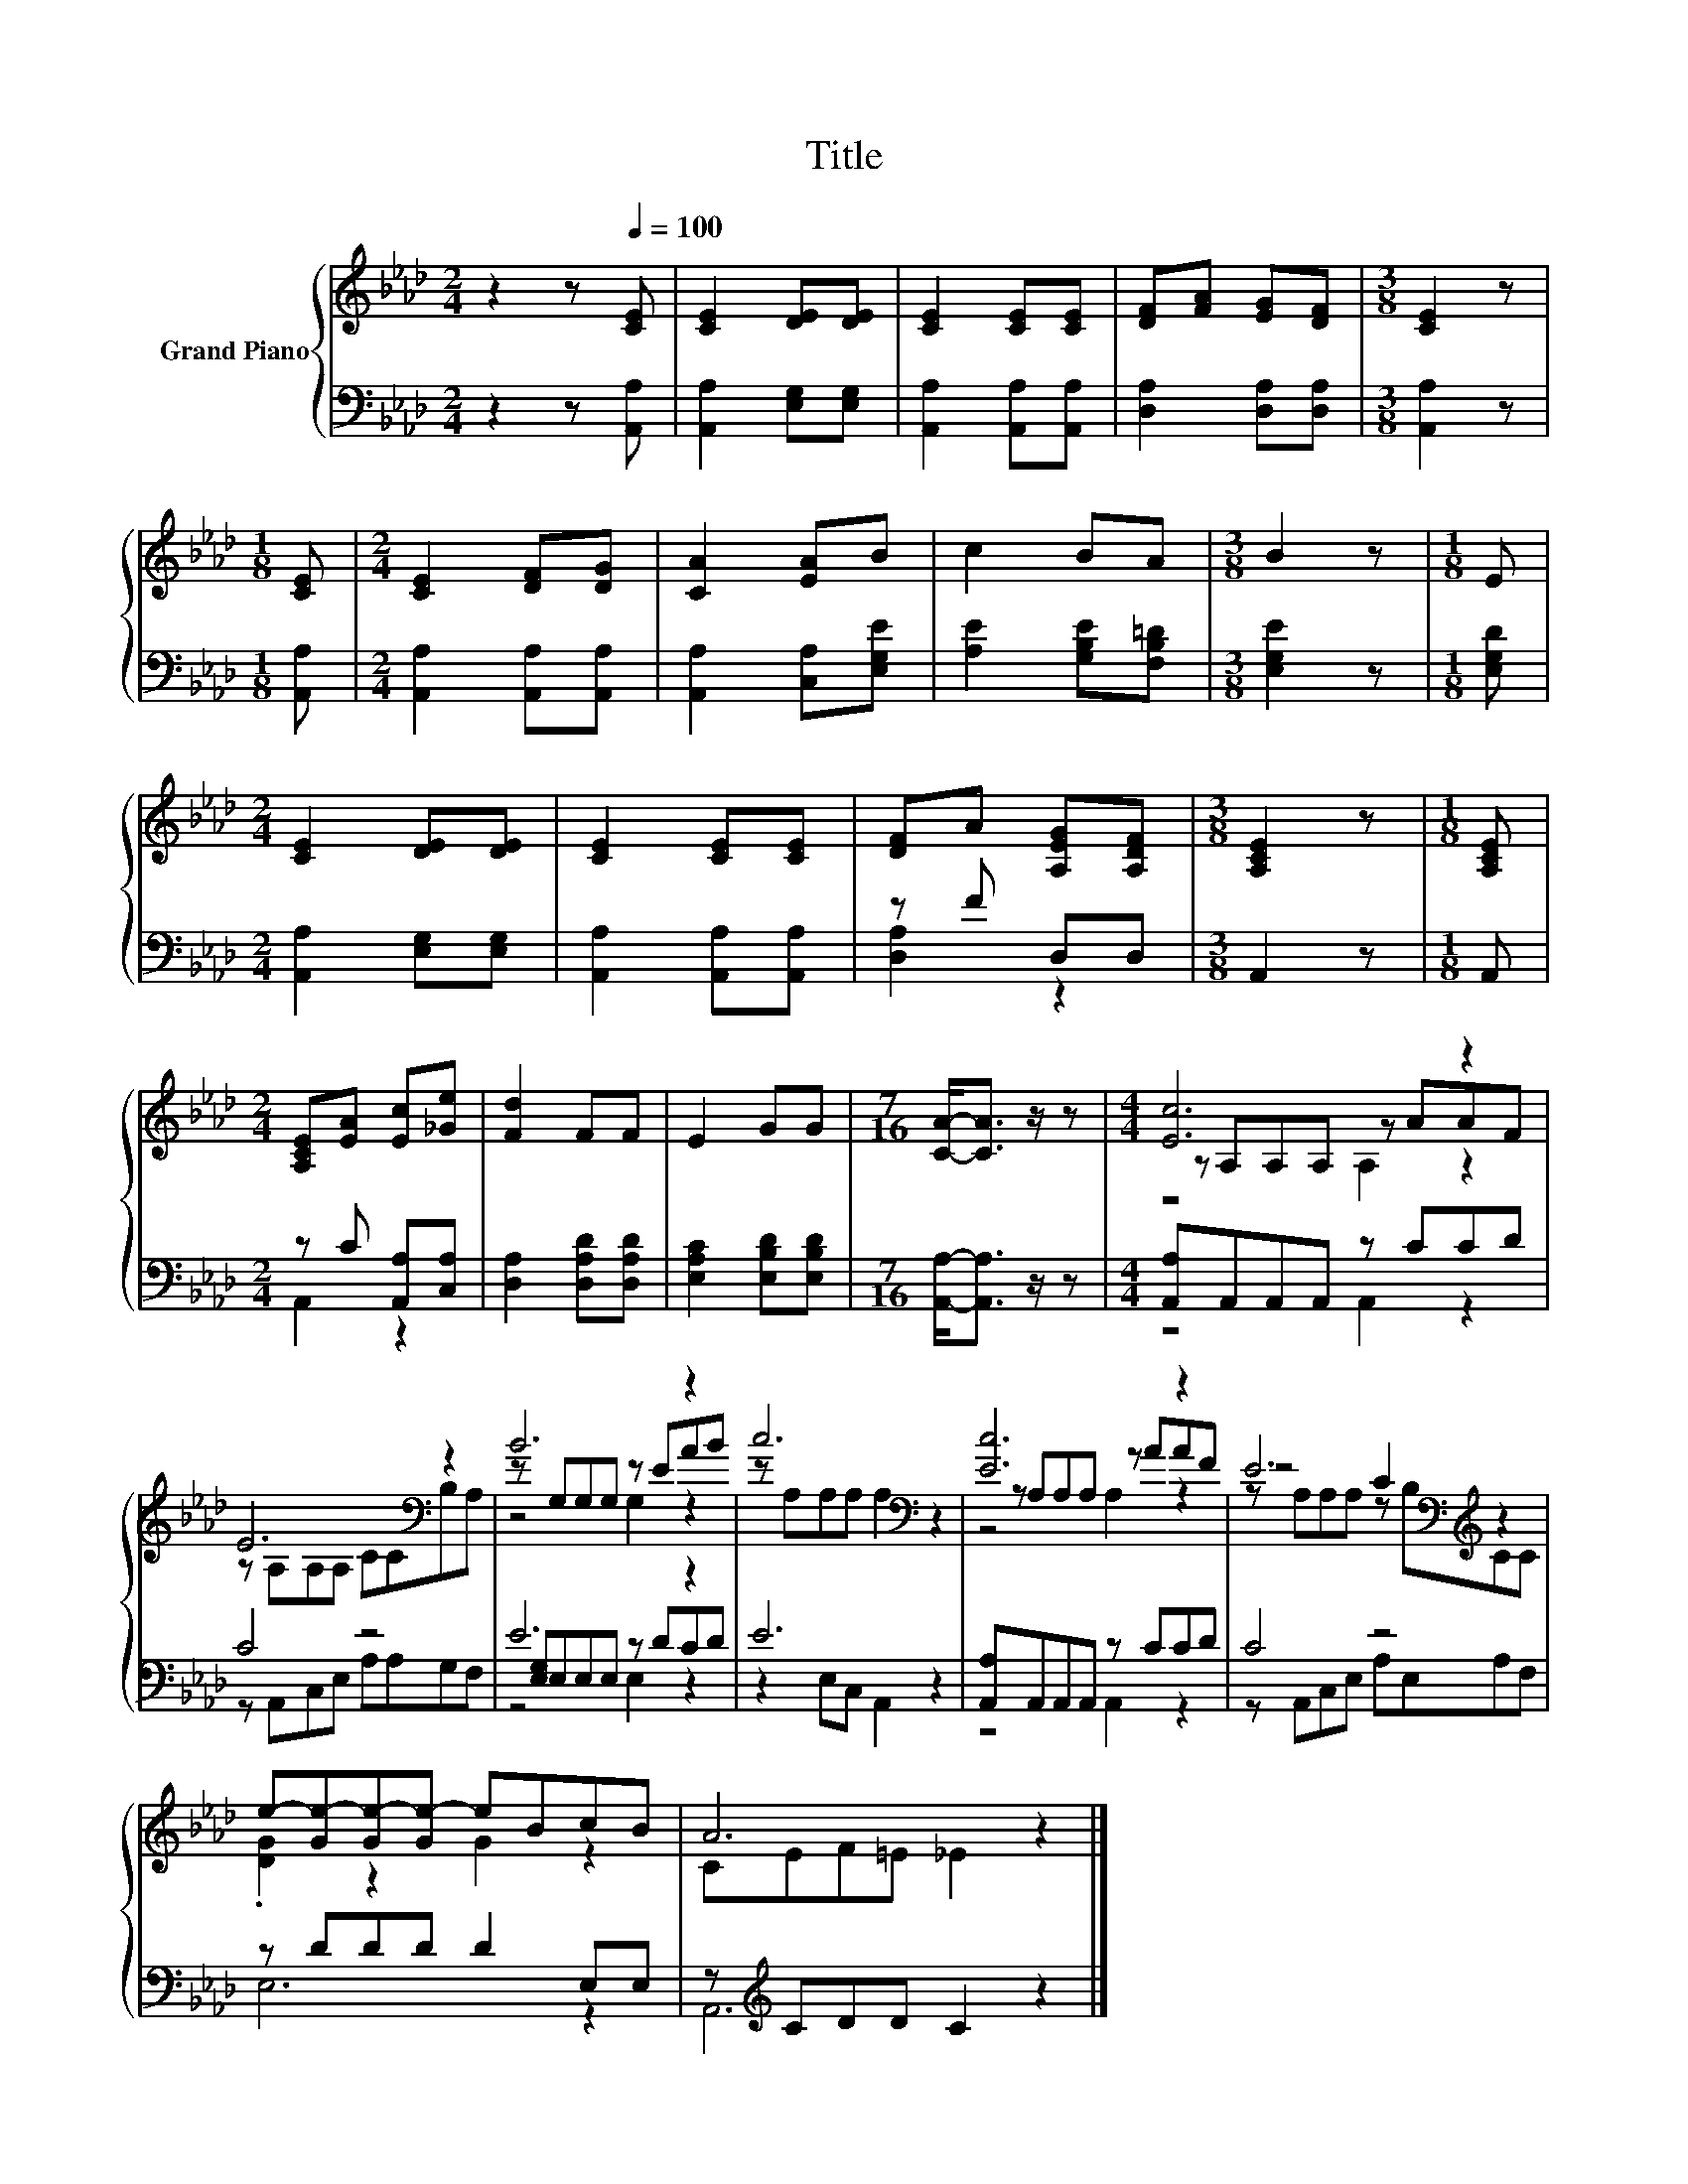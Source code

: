 X:1
T:Title
%%score { ( 1 4 5 ) | ( 2 3 6 ) }
L:1/8
M:2/4
K:Ab
V:1 treble nm="Grand Piano"
V:4 treble 
V:5 treble 
V:2 bass 
V:3 bass 
V:6 bass 
V:1
 z2 z[Q:1/4=100] [CE] | [CE]2 [DE][DE] | [CE]2 [CE][CE] | [DF][FA] [EG][DF] |[M:3/8] [CE]2 z | %5
[M:1/8] [CE] |[M:2/4] [CE]2 [DF][DG] | [CA]2 [EA]B | c2 BA |[M:3/8] B2 z |[M:1/8] E | %11
[M:2/4] [CE]2 [DE][DE] | [CE]2 [CE][CE] | [DF]A [A,EG][A,DF] |[M:3/8] [A,CE]2 z |[M:1/8] [A,CE] | %16
[M:2/4] [A,CE][EA] [Ec][_Ge] | [Fd]2 FF | E2 GG |[M:7/16] [CA]-<[CA] z/ z |[M:4/4] [Ec]6 z2 | %21
 E6[K:bass] z2 | B6 z2 | c6[K:bass] z2 | [Ec]6 z2 | E6[K:bass][K:treble] z2 | %26
 e-[Ge-][Ge-][Ge-] eBcB | A6 z2 |] %28
V:2
 z2 z [A,,A,] | [A,,A,]2 [E,G,][E,G,] | [A,,A,]2 [A,,A,][A,,A,] | [D,A,]2 [D,A,][D,A,] | %4
[M:3/8] [A,,A,]2 z |[M:1/8] [A,,A,] |[M:2/4] [A,,A,]2 [A,,A,][A,,A,] | [A,,A,]2 [C,A,][E,G,E] | %8
 [A,E]2 [G,B,E][F,B,=D] |[M:3/8] [E,G,E]2 z |[M:1/8] [E,G,D] |[M:2/4] [A,,A,]2 [E,G,][E,G,] | %12
 [A,,A,]2 [A,,A,][A,,A,] | z F D,D, |[M:3/8] A,,2 z |[M:1/8] A,, |[M:2/4] z C [A,,A,][C,A,] | %17
 [D,A,]2 [D,A,D][D,A,D] | [E,A,C]2 [E,B,D][E,B,D] |[M:7/16] [A,,A,]-<[A,,A,] z/ z | %20
[M:4/4] [A,,A,]A,,A,,A,, z CCD | C4 z4 | E6 z2 | E6 z2 | [A,,A,]A,,A,,A,, z CCD | C4 z4 | %26
 z DDD D2 E,E, | z[K:treble] CDD C2 z2 |] %28
V:3
 x4 | x4 | x4 | x4 |[M:3/8] x3 |[M:1/8] x |[M:2/4] x4 | x4 | x4 |[M:3/8] x3 |[M:1/8] x | %11
[M:2/4] x4 | x4 | [D,A,]2 z2 |[M:3/8] x3 |[M:1/8] x |[M:2/4] A,,2 z2 | x4 | x4 |[M:7/16] x7/2 | %20
[M:4/4] z4 A,,2 z2 | z A,,C,E, A,A,G,F, | [E,G,]E,E,E, z DCD | z2 E,C, A,,2 z2 | z4 A,,2 z2 | %25
 z A,,C,E, A,E,A,F, | E,6 z2 | A,,6[K:treble] z2 |] %28
V:4
 x4 | x4 | x4 | x4 |[M:3/8] x3 |[M:1/8] x |[M:2/4] x4 | x4 | x4 |[M:3/8] x3 |[M:1/8] x | %11
[M:2/4] x4 | x4 | x4 |[M:3/8] x3 |[M:1/8] x |[M:2/4] x4 | x4 | x4 |[M:7/16] x7/2 | %20
[M:4/4] z A,A,A, z AAF | z[K:bass] A,A,A, CCB,A, | z G,G,G, z EAB | z[K:bass] A,A,A, A,2 z2 | %24
 z A,A,A, z AAF | z4[K:bass] C2[K:treble] z2 | .[DG]2 z2 G2 z2 | CEF=E _E2 z2 |] %28
V:5
 x4 | x4 | x4 | x4 |[M:3/8] x3 |[M:1/8] x |[M:2/4] x4 | x4 | x4 |[M:3/8] x3 |[M:1/8] x | %11
[M:2/4] x4 | x4 | x4 |[M:3/8] x3 |[M:1/8] x |[M:2/4] x4 | x4 | x4 |[M:7/16] x7/2 | %20
[M:4/4] z4 A,2 z2 | x[K:bass] x7 | z4 G,2 z2 | x[K:bass] x7 | z4 A,2 z2 | %25
 z[K:bass] A,A,A, z B,[K:treble]CC | x8 | x8 |] %28
V:6
 x4 | x4 | x4 | x4 |[M:3/8] x3 |[M:1/8] x |[M:2/4] x4 | x4 | x4 |[M:3/8] x3 |[M:1/8] x | %11
[M:2/4] x4 | x4 | x4 |[M:3/8] x3 |[M:1/8] x |[M:2/4] x4 | x4 | x4 |[M:7/16] x7/2 |[M:4/4] x8 | x8 | %22
 z4 E,2 z2 | x8 | x8 | x8 | x8 | x[K:treble] x7 |] %28

